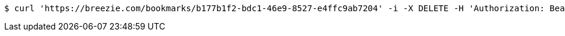 [source,bash]
----
$ curl 'https://breezie.com/bookmarks/b177b1f2-bdc1-46e9-8527-e4ffc9ab7204' -i -X DELETE -H 'Authorization: Bearer: 0b79bab50daca910b000d4f1a2b675d604257e42'
----